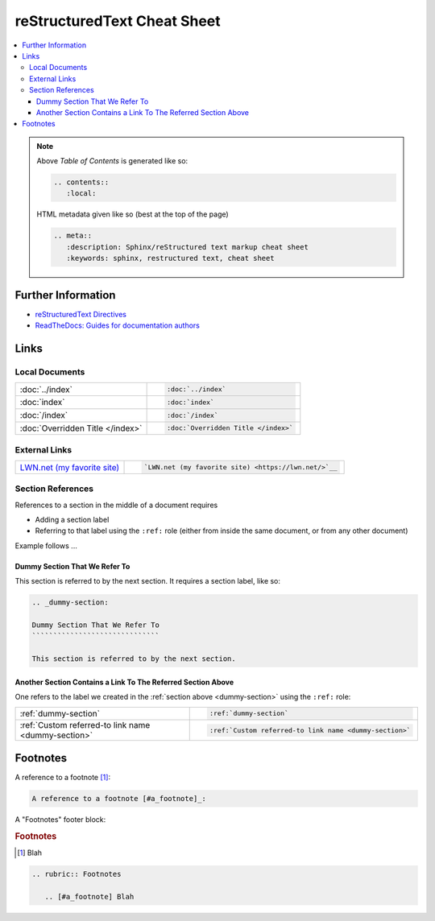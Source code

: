 .. meta::
   :description: Sphinx/reStructured text markup cheat sheet
   :keywords: sphinx, restructured text, cheat sheet

reStructuredText Cheat Sheet
============================

.. contents::
   :local:

.. note::

   Above *Table of Contents* is generated like so:
   
   .. code-block:: rst
   
      .. contents::
         :local:

   HTML metadata given like so (best at the top of the page)

   .. code-block:: rst

      .. meta::
         :description: Sphinx/reStructured text markup cheat sheet
         :keywords: sphinx, restructured text, cheat sheet
   
Further Information
-------------------

* `reStructuredText Directives
  <https://docutils.sourceforge.io/docs/ref/rst/directives.html>`__
* `ReadTheDocs: Guides for documentation authors
  <https://docs.readthedocs.io/en/stable/guides/authors.html>`__

Links
-----

Local Documents
...............

.. list-table::
   :align: left

   * * :doc:`../index`
     * .. code-block:: rst

          :doc:`../index`

   * * :doc:`index`
     * .. code-block:: rst

          :doc:`index`

   * * :doc:`/index`
     * .. code-block:: rst

          :doc:`/index`

   * * :doc:`Overridden Title </index>`
     * .. code-block:: rst

          :doc:`Overridden Title </index>`

External Links
..............

.. list-table::
   :align: left

   * * `LWN.net (my favorite site) <https://lwn.net/>`__
     * .. code-block:: rst

          `LWN.net (my favorite site) <https://lwn.net/>`__

Section References
..................

References to a section in the middle of a document requires

* Adding a section label
* Referring to that label using the ``:ref:`` role (either from inside
  the same document, or from any other document)

Example follows ...

.. _dummy-section:

Dummy Section That We Refer To
``````````````````````````````

This section is referred to by the next section. It requires a section
label, like so:

.. code-block:: rst

   .. _dummy-section:
   
   Dummy Section That We Refer To
   ``````````````````````````````
   
   This section is referred to by the next section.

Another Section Contains a Link To The Referred Section Above
`````````````````````````````````````````````````````````````

One refers to the label we created in the :ref:`section above
<dummy-section>` using the ``:ref:`` role:

.. list-table::
   :align: left

   * * :ref:`dummy-section`
     * .. code-block:: rst

          :ref:`dummy-section`

   * * :ref:`Custom referred-to link name <dummy-section>`
     * .. code-block:: rst

          :ref:`Custom referred-to link name <dummy-section>`

Footnotes
---------

A reference to a footnote [#a_footnote]_:

.. code-block:: rst

   A reference to a footnote [#a_footnote]_:

A "Footnotes" footer block:

.. rubric:: Footnotes
.. [#a_footnote] Blah

.. code-block:: rst

   .. rubric:: Footnotes
   
      .. [#a_footnote] Blah
   
